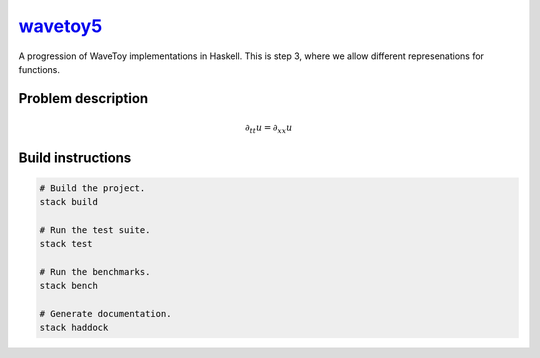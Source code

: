 `wavetoy5 <https://github.com/eschnett/wavetoy5>`__
===================================================

|Build Status| |Coverage Status|

A progression of WaveToy implementations in Haskell. This is step 3,
where we allow different represenations for functions.

Problem description
-------------------

.. math::

   \partial_{tt} u = \partial_{xx} u

Build instructions
------------------

.. code:: sh

    # Build the project.
    stack build

    # Run the test suite.
    stack test

    # Run the benchmarks.
    stack bench

    # Generate documentation.
    stack haddock

.. |Build Status| image:: https://travis-ci.org/eschnett/wavetoy5.svg?branch=master
   :target: https://travis-ci.org/eschnett/wavetoy5
.. |Coverage Status| image:: https://coveralls.io/repos/github/eschnett/wavetoy5/badge.svg
   :target: https://coveralls.io/github/eschnett/wavetoy5
